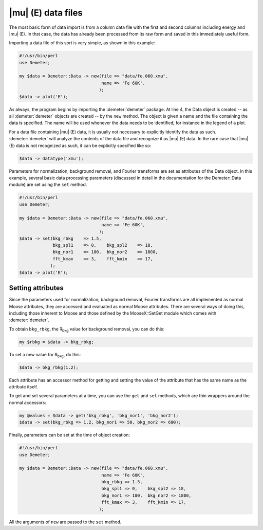 
|mu| (E) data files
===================

The most basic form of data import is from a column data file with the
first and second columns including energy and |mu| (E). In that case, the
data has already been processed from its raw form and saved in this
immediately useful form.

Importing a data file of this sort is very simple, as shown in this
example:

.. code-block:: perl


    #!/usr/bin/perl
    use Demeter;

    my $data = Demeter::Data -> new(file => "data/fe.060.xmu",
                                    name => 'Fe 60K',
                                   );
    $data -> plot('E');

As always, the program begins by importing the :demeter:`demeter` package. At line
4, the Data object is created -- as all :demeter:`demeter` objects are created --
by the ``new`` method. The object is given a name and the file
containing the data is specified. The name will be used whenever the
data needs to be identified, for instance in the legend of a plot.

For a data file containing |mu| (E) data, it is usually not necessary
to explicitly identify the data as such. :demeter:`demeter` will
analyze the contents of the data file and recognize it as |mu| (E)
data. In the rare case that |mu| (E) data is not recognized as such,
it can be explicitly specified like so:

.. code-block:: perl

   $data -> datatype('xmu');

Parameters for normalization, background removal, and Fourier transforms
are set as attributes of the Data object. In this example, several basic
data processing parameters (discussed in detail in the documentation for
the Demeter::Data module) are set using the ``set`` method.

.. code-block:: perl

    #!/usr/bin/perl
    use Demeter;

    my $data = Demeter::Data -> new(file => "data/fe.060.xmu",
                                    name => 'Fe 60K',
                                   );
    $data -> set(bkg_rbkg    => 1.5,
                 bkg_spl1    => 0,    bkg_spl2    => 18,
                 bkg_nor1    => 100,  bkg_nor2    => 1800,
                 fft_kmax    => 3,    fft_kmin    => 17,
                );
    $data -> plot('E');


Setting attributes
------------------

Since the parameters used for normalization, background removal,
Fourier transforms are all implemented as normal Moose attributes,
they are accessed and evaluated as normal Moose attributes. There are
several ways of doing this, including those inherent to Moose and
those defined by the MooseX::SetGet module which comes with
:demeter:`demeter`.

To obtain ``bkg_rbkg``, the R\ :sub:`bkg` value for background removal,
you can do this:

.. code-block:: perl

   my $rbkg = $data -> bkg_rbkg; 

To set a new value for R\ :sub:`bkg`, do this:

.. code-block:: perl

      $data -> bkg_rbkg(1.2); 

Each attribute has an accessor method for getting and setting the value
of the attribute that has the same name as the attribute itself.

To get and set several parameters at a time, you can use the ``get`` and
``set`` methods, which are thin wrappers around the normal accessors:

.. code-block:: perl
		
   my @values = $data -> get('bkg_rbkg', 'bkg_nor1', 'bkg_nor2');
   $data -> set(bkg_rbkg => 1.2, bkg_nor1 => 50, bkg_nor2 => 600); 

Finally, parameters can be set at the time of object creation:

.. code-block:: perl

    #!/usr/bin/perl
    use Demeter;

    my $data = Demeter::Data -> new(file => "data/fe.060.xmu",
                                    name => 'Fe 60K',
                                    bkg_rbkg => 1.5,
                                    bkg_spl1 => 0,    bkg_spl2 => 18,
                                    bkg_nor1 => 100,  bkg_nor2 => 1800,
                                    fft_kmax => 3,    fft_kmin => 17,
                                   );

All the arguments of ``new`` are passed to the ``set`` method.
